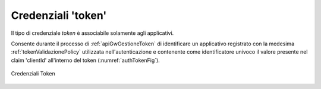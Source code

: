 .. _modalitaAccessoToken:

Credenziali 'token'
^^^^^^^^^^^^^^^^^^^^^^^^

Il tipo di credenziale *token* è associabile solamente agli applicativi.

Consente durante il processo di :ref:`apiGwGestioneToken` di identificare un applicativo registrato con la medesima :ref:`tokenValidazionePolicy` utilizzata nell'autenticazione e contenente come identificatore univoco il valore presente nel claim 'clientId' all'interno del token (:numref:`authTokenFig`).

.. figure:: ../../../_figure_console/AuthToken.png
 :scale: 100%
 :align: center
 :name: authTokenFig

 Credenziali Token
